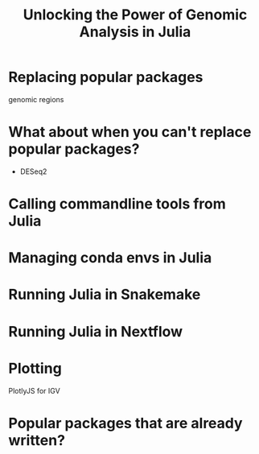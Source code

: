 #+title: Unlocking the Power of Genomic Analysis in Julia
#+startup: beamer
#+exclude_tags: noexport

# https://pretalx.com/juliacon2023/me/submissions/AJJRS3/

* Abstract :noexport:

Learn how Julia, a high-performance programming language, can be used to analyze genomic data. Discussion of libraries, specific challenges and opportunities, past examples, and future possibilities of using Julia in genomic data analysis.

* Description :noexport:

Genomic data is becoming an increasingly valuable resource in the study of biology and medicine, as it allows for a deeper understanding of the underlying mechanisms of diseases and the development of more effective therapies. However, the sheer volume and complexity of genomic data can make it challenging to analyze. Julia, a high-performance programming language, has emerged as a powerful tool for genomic data analysis. In this talk, we will explore the use of Julia for genomic data analysis, including the various libraries and packages available, such as IntervalTrees and GenomicFeatures. We will also discuss some of the specific challenges and opportunities that arise when analyzing genomic data, such as dealing with large-scale data and integrating multiple data types. We will also show some examples of how Julia has been used in the past to analyze genomic data and what the future holds for this field. This talk will be beneficial for biologists, bioinformaticians, and data scientists interested in the application of Julia to genomic data analysis.

Expected Outcomes:

- Understanding of the power and capabilities of Julia for genomic data analysis
- Knowledge of the available libraries and packages for genomic data analysis in Julia
- Insights into the challenges and opportunities of using Julia for genomic data analysis
- Familiarity with examples of how Julia has been used in the past for genomic data analysis
- Ideas for potential future applications of Julia in genomic data analysis.


* Replacing popular packages
genomic regions
* What about when you can't replace popular packages?

- DESeq2
* Calling commandline tools from Julia
* Managing conda envs in Julia
* Running Julia in Snakemake
* Running Julia in Nextflow
* Plotting
PlotlyJS for IGV
* Popular packages that are already written?
